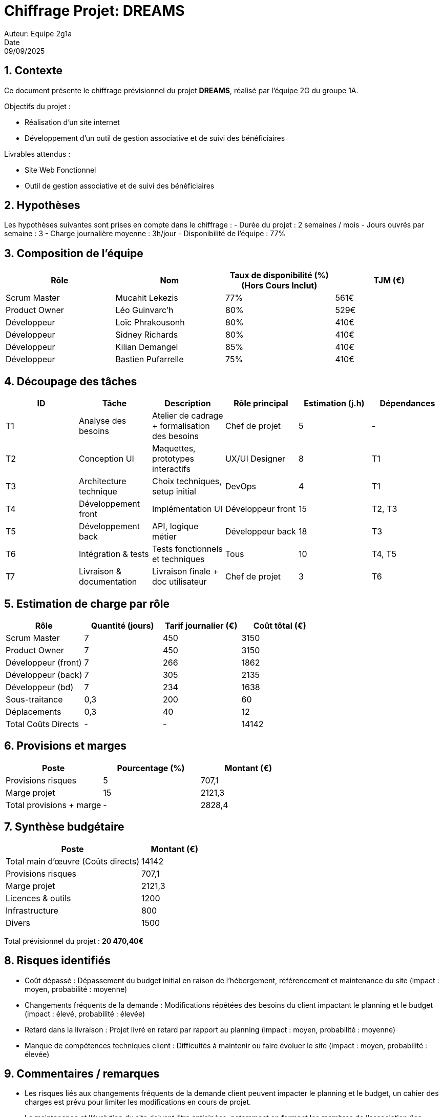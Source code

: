 = Chiffrage Projet: DREAMS
Auteur: Equipe 2g1a
Date: 09/09/2025

== 1. Contexte

Ce document présente le chiffrage prévisionnel du projet **DREAMS**, réalisé par l'équipe 2G du groupe 1A.

Objectifs du projet :

- Réalisation d'un site internet
- Développement d'un outil de gestion associative et de suivi des bénéficiaires

Livrables attendus :

- Site Web Fonctionnel
- Outil de gestion associative et de suivi des bénéficiaires

== 2. Hypothèses

Les hypothèses suivantes sont prises en compte dans le chiffrage :
- Durée du projet : 2 semaines / mois
- Jours ouvrés par semaine : 3
- Charge journalière moyenne : 3h/jour
- Disponibilité de l'équipe : 77%

== 3. Composition de l'équipe

|===
| Rôle | Nom | Taux de disponibilité (%)(Hors Cours Inclut) | TJM (€)

| Scrum Master | Mucahit Lekezis | 77% | 561€
| Product Owner | Léo Guinvarc'h | 80% | 529€
| Développeur | Loïc Phrakousonh | 80% | 410€
| Développeur | Sidney Richards | 80% | 410€
| Développeur | Kilian Demangel | 85% | 410€
| Développeur | Bastien Pufarrelle | 75% | 410€

|===

== 4. Découpage des tâches

|===
| ID | Tâche | Description | Rôle principal | Estimation (j.h) | Dépendances

| T1 | Analyse des besoins | Atelier de cadrage + formalisation des besoins | Chef de projet | 5 | -
| T2 | Conception UI | Maquettes, prototypes interactifs | UX/UI Designer | 8 | T1
| T3 | Architecture technique | Choix techniques, setup initial | DevOps | 4 | T1
| T4 | Développement front | Implémentation UI | Développeur front | 15 | T2, T3
| T5 | Développement back | API, logique métier | Développeur back | 18 | T3
| T6 | Intégration & tests | Tests fonctionnels et techniques | Tous | 10 | T4, T5
| T7 | Livraison & documentation | Livraison finale + doc utilisateur | Chef de projet | 3 | T6
|===

== 5. Estimation de charge par rôle

|===
| Rôle | Quantité (jours) | Tarif journalier (€) | Coût tôtal (€)

| Scrum Master | 7 | 450 | 3150
| Product Owner | 7 | 450 | 3150
| Développeur (front) | 7 | 266 | 1862 
| Développeur (back) | 7 | 305 | 2135
| Développeur (bd) | 7 | 234 | 1638
| Sous-traitance | 0,3 | 200 | 60
| Déplacements | 0,3 | 40 | 12
| Total Coûts Directs | - | - | 14142
|===

== 6. Provisions et marges

|===
| Poste | Pourcentage (%) | Montant (€)

| Provisions risques | 5 | 707,1
| Marge projet | 15 | 2121,3
| Total provisions + marge | - | 2828,4

|===

== 7. Synthèse budgétaire

[cols="2,1"]
|===
| Poste | Montant (€)

| Total main d'œuvre (Coûts directs) | 14142
| Provisions risques | 707,1
| Marge projet | 2121,3
| Licences & outils | 1200
| Infrastructure | 800
| Divers | 1500
|===

Total prévisionnel du projet : *20 470,40€*

== 8. Risques identifiés

- Coût dépassé : Dépassement du budget initial en raison de l'hébergement, référencement et maintenance du site (impact : moyen, probabilité : moyenne)
- Changements fréquents de la demande : Modifications répétées des besoins du client impactant le planning et le budget (impact : élevé, probabilité : élevée)
- Retard dans la livraison : Projet livré en retard par rapport au planning (impact : moyen, probabilité : moyenne)
- Manque de compétences techniques client : Difficultés à maintenir ou faire évoluer le site (impact : moyen, probabilité : élevée)

== 9. Commentaires / remarques

- Les risques liés aux changements fréquents de la demande client peuvent impacter le planning et le budget, un cahier des charges est prévu pour limiter les modifications en cours de projet.
- La maintenance et l’évolution du site doivent être anticipées, notamment en formant les membres de l’association (les admins).
- Le chiffrage reste prévisionnel et pourra être ajusté en fonction des retours clients.

'''


